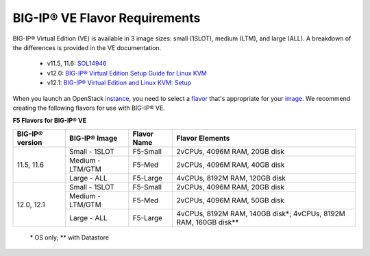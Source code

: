 .. _big-ip_flavors:

BIG-IP® VE Flavor Requirements
------------------------------

BIG-IP® Virtual Edition (VE) is available in 3 image sizes: small (1SLOT), medium (LTM), and large (ALL). A breakdown of the differences is provided in the VE documentation.

 - v11.5, 11.6: `SOL14946 <https://support.f5.com/kb/en-us/solutions/public/14000/900/sol14946.html>`_
 - v12.0: `BIG-IP® Virtual Edition Setup Guide for Linux KVM <https://support.f5.com/kb/en-us/products/big-ip_ltm/manuals/product/bigip-ve-setup-linux-kvm-12-0-0/2.html>`_
 - v12.1: `BIG-IP® Virtual Edition and Linux KVM: Setup <https://support.f5.com/kb/en-us/products/big-ip_ltm/manuals/product/bigip-ve-setup-linux-kvm-12-1-0.html>`_

When you launch an OpenStack `instance <http://docs.openstack.org/admin-guide/compute-images-instances.html>`_, you need to select a `flavor <http://docs.openstack.org/admin-guide/compute-flavors.html>`_ that's appropriate for your `image <http://docs.openstack.org/image-guide/openstack-images.html>`_. We recommend creating the following flavors for use with BIG-IP® VE.

**F5 Flavors for BIG-IP® VE**

+------------------+------------------+-------------+---------------------------------+
|BIG-IP® version   | BIG-IP® Image    | Flavor Name | Flavor Elements                 |
+==================+==================+=============+=================================+
| 11.5, 11.6       | Small - 1SLOT    | F5-Small    | 2vCPUs, 4096M RAM, 20GB disk    |
+                  +------------------+-------------+---------------------------------+
|                  | Medium - LTM/GTM | F5-Med      | 2vCPUs, 4096M RAM, 40GB disk    |
+                  +------------------+-------------+---------------------------------+
|                  | Large - ALL      | F5-Large    | 4vCPUs, 8192M RAM, 120GB disk   |
+------------------+------------------+-------------+---------------------------------+
| 12.0, 12.1       | Small - 1SLOT    | F5-Small    | 2vCPUs, 4096M RAM, 20GB disk    |
+                  +------------------+-------------+---------------------------------+
|                  | Medium - LTM/GTM | F5-Med      | 2vCPUs, 4096M RAM, 50GB disk    |
+                  +------------------+-------------+---------------------------------+
|                  | Large - ALL      | F5-Large    | 4vCPUs, 8192M RAM, 140GB disk\*;|
|                  |                  |             | 4vCPUs, 8192M RAM, 160GB disk\**|
+------------------+------------------+-------------+---------------------------------+

    \* OS only;
    \** with Datastore
